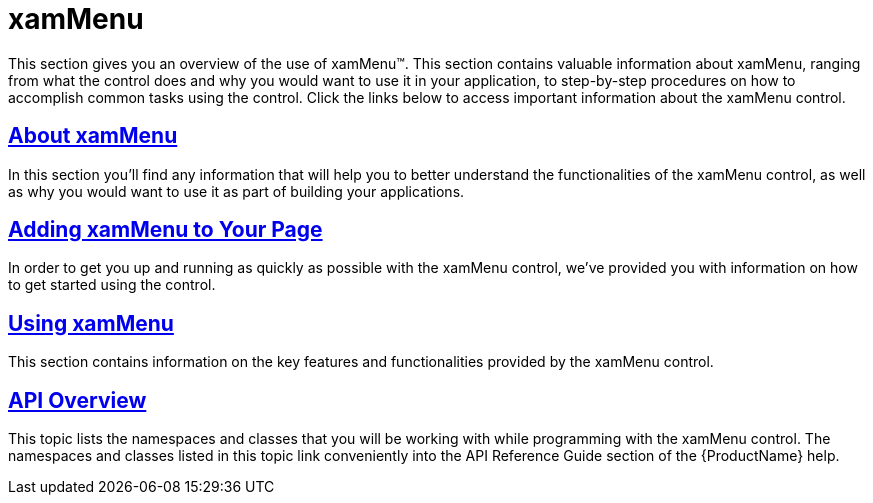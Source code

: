 ﻿////

|metadata|
{
    "name": "xammenu",
    "controlName": ["xamMenu"],
    "tags": ["Getting Started"],
    "guid": "c75165cb-a35a-4476-a443-9933ae04adf3",  
    "buildFlags": [],
    "createdOn": "2016-05-25T18:21:57.3242394Z"
}
|metadata|
////

= xamMenu

This section gives you an overview of the use of xamMenu™. This section contains valuable information about xamMenu, ranging from what the control does and why you would want to use it in your application, to step-by-step procedures on how to accomplish common tasks using the control. Click the links below to access important information about the xamMenu control.

== link:xammenu-understanding-xammenu.html[About xamMenu]

In this section you’ll find any information that will help you to better understand the functionalities of the xamMenu control, as well as why you would want to use it as part of building your applications.

== link:xammenu-getting-started-with-xammenu.html[Adding xamMenu to Your Page]

In order to get you up and running as quickly as possible with the xamMenu control, we've provided you with information on how to get started using the control.

== link:xammenu-using-xammenu.html[Using xamMenu]

This section contains information on the key features and functionalities provided by the xamMenu control.

== link:xammenu-api-overview.html[API Overview]

This topic lists the namespaces and classes that you will be working with while programming with the xamMenu control. The namespaces and classes listed in this topic link conveniently into the API Reference Guide section of the {ProductName} help.